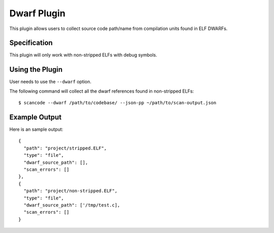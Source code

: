 .. _dwarf_plugin:

Dwarf Plugin
============

This plugin allows users to collect source code path/name from compilation 
units found in ELF DWARFs.

Specification
-------------

This plugin will only work with non-stripped ELFs with debug symbols. 

Using the Plugin
----------------

User needs to use the ``--dwarf`` option.

The following command will collect all the dwarf references found in non-stripped ELFs::

  $ scancode --dwarf /path/to/codebase/ --json-pp ~/path/to/scan-output.json

Example Output
--------------

Here is an sample output::

    {
      "path": "project/stripped.ELF",
      "type": "file",
      "dwarf_source_path": [],
      "scan_errors": []
    },
    {
      "path": "project/non-stripped.ELF",
      "type": "file",
      "dwarf_source_path": ['/tmp/test.c],
      "scan_errors": []
    }
